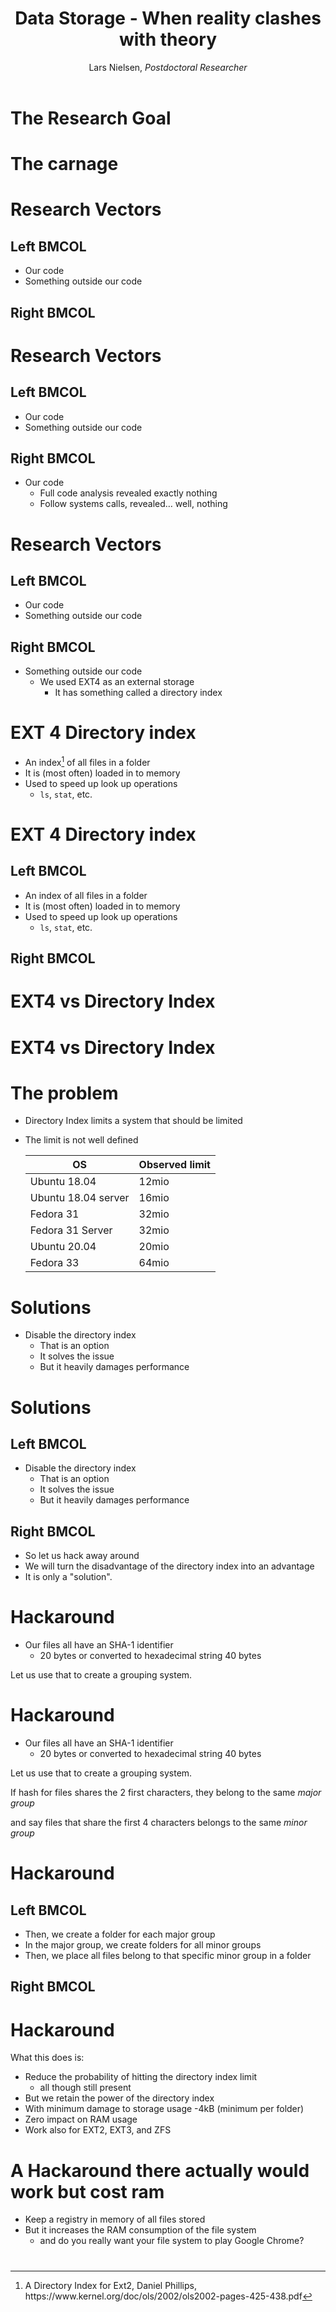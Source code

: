 #+TITLE: Data Storage - When reality clashes with theory
#+AUTHOR: Lars Nielsen, /Postdoctoral Researcher/  

#+OPTIONS: TeX:t LaTeX:t skip:nil d:nil toc:nil title:nil date:nil

#+startup: beamer
#+LaTeX_CLASS: beamer
#+LaTeX_CLASS_OPTIONS: [table,svgnames,aspectratio=169]
#+latex_header: \input{preamble}

\input{title_slide}

* 

  #+BEGIN_CENTER
#+latex: {\huge Researchers are often guilty of only celebrating the final success}
  #+END_CENTER

  #+BEGIN_CENTER
#+latex: {\huge I want to present the carnage that can happen behind the scene}
  #+END_CENTER  

* The Research Goal

  #+BEGIN_CENTER
#+latex:  {\huge To create a file system based on a new emerging technology called generalised deduplication}
  #+END_CENTER


* The carnage

  #+BEGIN_CENTER
#+latex: {\huge We constantly ran out of disk space}
  #+END_CENTER

  #+BEGIN_CENTER
#+latex: {\huge But all analytics tools told us that we had ample space left}
  #+END_CENTER  

  #+BEGIN_CENTER
#+latex: {\huge So what was wrong?}
  #+END_CENTER  


* Research Vectors

** Left                                                               :BMCOL:
   :PROPERTIES:
   :BEAMER_col: .5
   :END:
- Our code
- Something outside our code

** Right                                                              :BMCOL:
   :PROPERTIES:
   :BEAMER_col: .5
   :END:

* Research Vectors

** Left                                                               :BMCOL:
   :PROPERTIES:
   :BEAMER_col: .5
   :END:
- Our code
- Something outside our code 
   

** Right                                                              :BMCOL:
   :PROPERTIES:
   :BEAMER_col: .5
   :END:
- Our code
  - Full code analysis revealed exactly nothing
  - Follow systems calls, revealed... well, nothing

* Research Vectors

** Left                                                               :BMCOL:
   :PROPERTIES:
   :BEAMER_col: .5
   :END:
- Our code
- Something outside our code 
   

** Right                                                              :BMCOL:
   :PROPERTIES:
   :BEAMER_col: .5
   :END:
- Something outside our code
  - We used EXT4 as an external storage
    - It has something called a directory index

* EXT 4 Directory index 

  - An index\footnote{A Directory Index for Ext2, Daniel Phillips, https://www.kernel.org/doc/ols/2002/ols2002-pages-425-438.pdf} of all files in a folder
  - It is (most often) loaded in to memory
  - Used to speed up look up operations
    - \texttt{ls}, \texttt{stat}, etc.

* EXT 4 Directory index 

** Left                                                               :BMCOL:
   :PROPERTIES:
   :BEAMER_col: .5
   :END:
  - An index of all files in a folder
  - It is (most often) loaded in to memory
  - Used to speed up look up operations
    - \texttt{ls}, \texttt{stat}, etc.

** Right                                                              :BMCOL:
   :PROPERTIES:
   :BEAMER_col: .5
   :END:

#+BEGIN_CENTER
#+latex: {\large So what is the problem?}
#+END_CENTER

* EXT4 vs Directory Index

#+BEGIN_CENTER
#+latex: {\huge EXT4 can in theory stored an "unlimited" amount of files}  
#+END_CENTER

#+BEGIN_CENTER
#+latex: {\huge Directory Index has a different limit}  
#+END_CENTER

* EXT4 vs Directory Index

#+BEGIN_CENTER
#+latex: {\huge EXT4 can in theory stored an "unlimited" amount of files}  
#+END_CENTER

#+BEGIN_CENTER
#+latex: {\huge Directory Index has a different limit}  
#+END_CENTER

#+BEGIN_CENTER
#+latex: {\huge Relax it gets worse the limit varies between Linux distributions and even version.} 
#+END_CENTER
  

* The problem

  - Directory Index limits a system that should be limited
  - The limit is not well defined

    |---------------------+----------------|
    | OS                  | Observed limit |
    |---------------------+----------------|
    |---------------------+----------------|
    | Ubuntu 18.04        | 12mio          |
    | Ubuntu 18.04 server | 16mio          |
    | Fedora 31           | 32mio          |
    | Fedora 31 Server    | 32mio          |
    | Ubuntu 20.04        | 20mio          |
    | Fedora 33           | 64mio          |

* Solutions

  - Disable the directory index 
    - That is an option
    - It solves the issue
    - But it heavily damages performance

* Solutions

** Left                                                               :BMCOL:
   :PROPERTIES:
   :BEAMER_col: .5
   :END:

  - Disable the directory index 
    - That is an option
    - It solves the issue
    - But it heavily damages performance

** Right                                                              :BMCOL:
   :PROPERTIES:
   :BEAMER_col: .5
   :END:

   - So let us hack away around
   - We will turn the disadvantage of the directory index into an advantage
   - It is only a "solution".

* Hackaround

  - Our files all have an SHA-1 identifier
    - 20 bytes or converted to hexadecimal string 40 bytes

  Let us use that to create a grouping system. 

* Hackaround

  - Our files all have an SHA-1 identifier
    - 20 bytes or converted to hexadecimal string 40 bytes

#+latex: \resizebox{\linewidth}{!}{\input{graphics/hash}}
      
  Let us use that to create a grouping system. 

#+latex: \resizebox{\linewidth}{!}{\input{graphics/hash_group_1}}  

If hash for files shares the 2 first characters, they belong to the same /major group/

#+latex: \resizebox{\linewidth}{!}{\input{graphics/hash_group_2}}

and say files that share the first 4 characters belongs to the same /minor group/

  
* Hackaround

  #+latex: \resizebox{\linewidth}{!}{\input{graphics/hash_group_2}}

** Left                                                               :BMCOL:
   :PROPERTIES:
   :BEAMER_col: .5
   :END:

  - Then, we create a folder for each major group
  - In the major group, we create folders for all minor groups
  - Then, we place all files belong to that specific minor group in a folder

** Right                                                              :BMCOL:
   :PROPERTIES:
   :BEAMER_col: .5
   :END:

#+latex: \renewcommand*\DTstyle{\scriptsize\normalfont\ttfamily\textbf}
#+latex: \renewcommand*\DTstylecomment{\scriptsize\rmfamily\normalfont\color{MidnightBlue}$\triangleright$~\textit}
#+latex: %\DTsetlength{0.2em}{1em}{0.2em}{0.4pt}{1.6pt}
#+latex: \setlength{\DTbaselineskip}{8pt}
#+latex: \DTsetlength{0.2em}{1em}{0.2em}{0.4pt}{2.5pt}
#+latex:
#+latex: \begin{minipage}[c]{1\columnwidth}
#+latex: \dirtree {%
#+latex:  .1 .registry/.
#+latex:  .2 00/.
#+latex:  .3 00/\DTcomment{Contains all $b$ where $h^b$ starts with \DTstyle{0000}}.
#+latex:  .3 11/\DTcomment{Contains all $b$ where $h^b$ starts with \DTstyle{0011}}.
#+latex:  .3 $\hdots$.
#+latex:  .3 FF/\DTcomment{Contains all $b$ where $h^b$ starts with \DTstyle{00FF}}.
#+latex: }
#+latex: \end{minipage}%   
   
* Hackaround

  What this does is:
  - Reduce the probability of hitting the directory index limit
    - all though still present
  - But we retain the power of the directory index
  - With minimum damage to storage usage
    -4kB (minimum per folder)
  - Zero impact on RAM usage
  - Work also for EXT2, EXT3, and ZFS

* A Hackaround there actually would work but cost ram  

  - Keep a registry in memory of all files stored
  - But it increases the RAM consumption of the file system
    - and do you really want your file system to play Google Chrome?


* 

#+latex: \section{Thank you for your attention}
